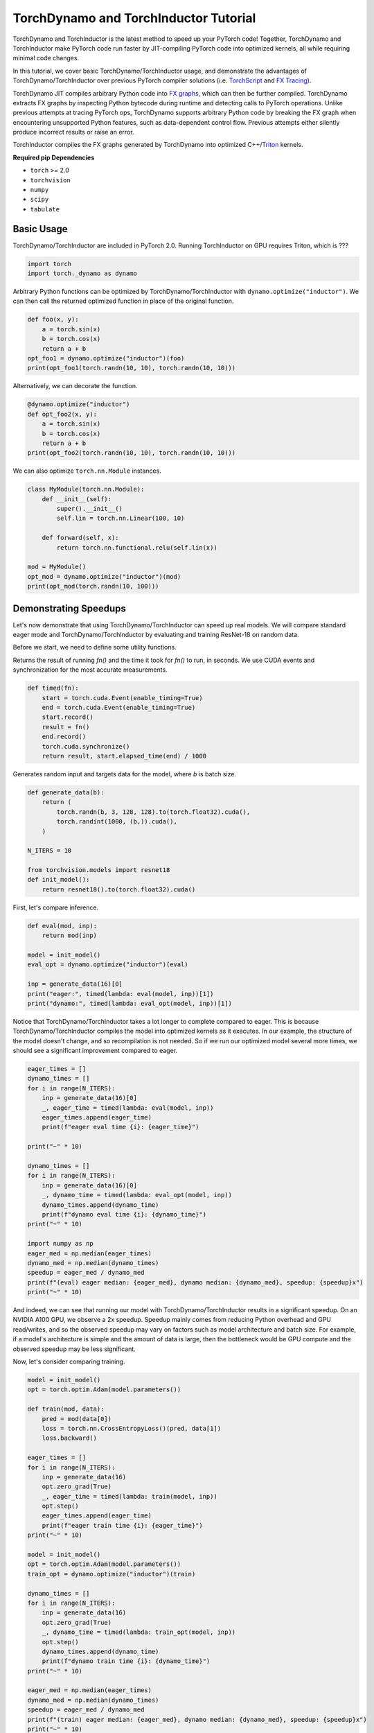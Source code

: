 TorchDynamo and TorchInductor Tutorial
======================================

TorchDynamo and TorchInductor is the latest method to speed up your PyTorch code!
Together, TorchDynamo and TorchInductor make PyTorch code run faster by
JIT-compiling PyTorch code into optimized kernels,
all while requiring minimal code changes.

In this tutorial, we cover basic TorchDynamo/TorchInductor usage,
and demonstrate the advantages of TorchDynamo/TorchInductor over
previous PyTorch compiler solutions (i.e.
`TorchScript <https://pytorch.org/docs/stable/jit.html>`__ and 
`FX Tracing <https://pytorch.org/docs/stable/fx.html#torch.fx.symbolic_trace>`__).

TorchDynamo JIT compiles arbitrary Python code into
`FX graphs <https://pytorch.org/docs/stable/fx.html#torch.fx.Graph>`__, which can
then be further compiled. TorchDynamo extracts FX graphs by inspecting Python bytecode
during runtime and detecting calls to PyTorch operations.
Unlike previous attempts at tracing PyTorch ops, TorchDynamo supports arbitrary
Python code by breaking the FX graph when encountering unsupported Python
features, such as data-dependent control flow. Previous attempts either 
silently produce incorrect results or raise an error.

TorchInductor compiles the FX graphs generated by TorchDynamo into
optimized C++/`Triton <https://github.com/openai/triton>`__ kernels.

**Required pip Dependencies**

- ``torch`` >= 2.0
- ``torchvision``
- ``numpy``
- ``scipy``
- ``tabulate``

Basic Usage
------------

TorchDynamo/TorchInductor are included in PyTorch 2.0. Running TorchInductor
on GPU requires Triton, which is ???

.. code-block:: python

   import torch
   import torch._dynamo as dynamo

Arbitrary Python functions can be optimized by TorchDynamo/TorchInductor
with ``dynamo.optimize("inductor")``. We can then call the returned optimized
function in place of the original function.

.. code-block:: python

   def foo(x, y):
       a = torch.sin(x)
       b = torch.cos(x)
       return a + b
   opt_foo1 = dynamo.optimize("inductor")(foo)
   print(opt_foo1(torch.randn(10, 10), torch.randn(10, 10)))

Alternatively, we can decorate the function.

.. code-block:: python

   @dynamo.optimize("inductor")
   def opt_foo2(x, y):
       a = torch.sin(x)
       b = torch.cos(x)
       return a + b
   print(opt_foo2(torch.randn(10, 10), torch.randn(10, 10)))

We can also optimize ``torch.nn.Module`` instances.

.. code-block:: python

   class MyModule(torch.nn.Module):
       def __init__(self):
           super().__init__()
           self.lin = torch.nn.Linear(100, 10)

       def forward(self, x):
           return torch.nn.functional.relu(self.lin(x))

   mod = MyModule()
   opt_mod = dynamo.optimize("inductor")(mod)
   print(opt_mod(torch.randn(10, 100)))

Demonstrating Speedups
----------------------

Let's now demonstrate that using TorchDynamo/TorchInductor can speed
up real models. We will compare standard eager mode and 
TorchDynamo/TorchInductor by evaluating and training ResNet-18 on random data.

Before we start, we need to define some utility functions.

Returns the result of running `fn()` and the time it took for `fn()` to run,
in seconds. We use CUDA events and synchronization for the most accurate
measurements.

.. code-block:: python

   def timed(fn):
       start = torch.cuda.Event(enable_timing=True)
       end = torch.cuda.Event(enable_timing=True)
       start.record()
       result = fn()
       end.record()
       torch.cuda.synchronize()
       return result, start.elapsed_time(end) / 1000

Generates random input and targets data for the model, where `b` is
batch size.

.. code-block:: python

   def generate_data(b):
       return (
           torch.randn(b, 3, 128, 128).to(torch.float32).cuda(),
           torch.randint(1000, (b,)).cuda(),
       )

   N_ITERS = 10

   from torchvision.models import resnet18
   def init_model():
       return resnet18().to(torch.float32).cuda()

First, let's compare inference.

.. code-block:: python

   def eval(mod, inp):
       return mod(inp)

   model = init_model()
   eval_opt = dynamo.optimize("inductor")(eval)

   inp = generate_data(16)[0]
   print("eager:", timed(lambda: eval(model, inp))[1])
   print("dynamo:", timed(lambda: eval_opt(model, inp))[1])

Notice that TorchDynamo/TorchInductor takes a lot longer to complete
compared to eager. This is because TorchDynamo/TorchInductor compiles
the model into optimized kernels as it executes. In our example, the
structure of the model doesn't change, and so recompilation is not
needed. So if we run our optimized model several more times, we should
see a significant improvement compared to eager.

.. code-block:: python

   eager_times = []
   dynamo_times = []
   for i in range(N_ITERS):
       inp = generate_data(16)[0]
       _, eager_time = timed(lambda: eval(model, inp))
       eager_times.append(eager_time)
       print(f"eager eval time {i}: {eager_time}")

   print("~" * 10)

   dynamo_times = []
   for i in range(N_ITERS):
       inp = generate_data(16)[0]
       _, dynamo_time = timed(lambda: eval_opt(model, inp))
       dynamo_times.append(dynamo_time)
       print(f"dynamo eval time {i}: {dynamo_time}")
   print("~" * 10)

   import numpy as np
   eager_med = np.median(eager_times)
   dynamo_med = np.median(dynamo_times)
   speedup = eager_med / dynamo_med
   print(f"(eval) eager median: {eager_med}, dynamo median: {dynamo_med}, speedup: {speedup}x")
   print("~" * 10)

And indeed, we can see that running our model with TorchDynamo/TorchInductor
results in a significant speedup. On an NVIDIA A100 GPU, we observe a
2x speedup. Speedup mainly comes from reducing Python overhead and
GPU read/writes, and so the observed speedup may vary on factors such as model
architecture and batch size. For example, if a model's architecture is simple
and the amount of data is large, then the bottleneck would be
GPU compute and the observed speedup may be less significant.

Now, let's consider comparing training.

.. code-block:: python

   model = init_model()
   opt = torch.optim.Adam(model.parameters())

   def train(mod, data):
       pred = mod(data[0])
       loss = torch.nn.CrossEntropyLoss()(pred, data[1])
       loss.backward()

   eager_times = []
   for i in range(N_ITERS):
       inp = generate_data(16)
       opt.zero_grad(True)
       _, eager_time = timed(lambda: train(model, inp))
       opt.step()
       eager_times.append(eager_time)
       print(f"eager train time {i}: {eager_time}")
   print("~" * 10)

   model = init_model()
   opt = torch.optim.Adam(model.parameters())
   train_opt = dynamo.optimize("inductor")(train)

   dynamo_times = []
   for i in range(N_ITERS):
       inp = generate_data(16)
       opt.zero_grad(True)
       _, dynamo_time = timed(lambda: train_opt(model, inp))
       opt.step()
       dynamo_times.append(dynamo_time)
       print(f"dynamo train time {i}: {dynamo_time}")
   print("~" * 10)

   eager_med = np.median(eager_times)
   dynamo_med = np.median(dynamo_times)
   speedup = eager_med / dynamo_med
   print(f"(train) eager median: {eager_med}, dynamo median: {dynamo_med}, speedup: {speedup}x")
   print("~" * 10)

Again, we can see that TorchDynamo/TorchInductor takes longer in the first
iteration, as it must compile the model, but afterward, we see
significant speedups compared to eager. On an NVIDIA A100 GPU, we
observe a approximate 2x speedup.

One thing to note is that, as of now, we cannot place optimizer code --
``opt.zero_grad`` and ``opt.step`` -- inside of an optimized function.
The rest of the training loop -- the forward pass and the backward pass --
can be optimized. We are currently working on enabling optimizers to be
compatible with TorchDynamo/TorchInductor.

Comparison to TorchScript and FX Tracing
----------------------------------------

We have seen that TorchDynamo/TorchInductor can speed up PyTorch code.
Why else should we use TorchDynamo/TorchInductor over existing PyTorch
compiler solutions, such as TorchScript or FX Tracing? Primarily, the
advantage of TorchDynamo/TorchInductor lies in their ability to handle
arbitrary Python code with minimal changes to existing code.

One case that TorchDynamo/TorchInductor can handle that other compiler
solutions struggle with is data-dependent control flow (i.e. 
``if x.sum() < 0:``).

.. code-block:: python

   def f1(x, y):
       if x.sum() < 0:
           return -y
       return y


Test that `fn1` and `fn2` return the same result, given
the same arguments `args`. Typically, `fn1` will be an eager function
while `fn2` will be a compiled function (TorchDynamo, TorchScript, FX graph, etc.)

.. code-block:: python

   def test_fns(fn1, fn2, args):
       out1 = fn1(*args)
       out2 = fn2(*args)
       return torch.allclose(out1, out2)

   inp1 = torch.randn(5, 5)
   inp2 = torch.randn(5, 5)

TorchScript tracing ``f1`` results in
silently incorrect results, since only the actual control flow path
is traced.

.. code-block:: python

   traced_f1 = torch.jit.trace(f1, (inp1, inp2))
   print("traced 1, 1:", test_fns(f1, traced_f1, (inp1, inp2)))
   print("traced 1, 2:", test_fns(f1, traced_f1, (-inp1, inp2)))

FX tracing ``f1`` results in an error due to the presence of
data-dependent control flow.

.. code-block:: python

   import traceback as tb
   try:
       torch.fx.symbolic_trace(f1)
   except:
       tb.print_exc()

If we provide a value for ``x`` as we try to FX trace ``f1``, then
we run into the same problem as TorchScript tracing, as the data-dependent
control flow is removed in the traced function.

.. code-block:: python

   fx_f1 = torch.fx.symbolic_trace(f1, concrete_args={"x": inp1})
   print("fx 1, 1:", test_fns(f1, fx_f1, (inp1, inp2)))
   print("fx 1, 2:", test_fns(f1, fx_f1, (-inp1, inp2)))

Now we can see that TorchDynamo/TorchInductor correctly handles
data-dependent control flow.

.. code-block:: python

   dynamo_f1 = dynamo.optimize("inductor")(f1)
   print("dynamo 1, 1:", test_fns(f1, dynamo_f1, (inp1, inp2)))
   print("dynamo 1, 2:", test_fns(f1, dynamo_f1, (-inp1, inp2)))
   print("~" * 10)

Now we can see that TorchDynamo/TorchInductor correctly handles
data-dependent control flow.

TorchScript scripting can handle data-dependent control flow, but this
solution comes with its own set of problems. Namely, TorchScript scripting
can require major code changes and will raise errors when unsupported Python
is used.

In the example below, we forget TorchScript type annotations and we receive
a TorchScript error because the input type for argument ``y``, an ``int``,
does not match with the default argument type, ``torch.Tensor``.

.. code-block:: python

   def f2(x, y):
      return x + y

   inp1 = torch.randn(5, 5)
   inp2 = 3

   script_f2 = torch.jit.script(f2)
   try:
       script_f2(inp1, inp2)
   except:
       tb.print_exc()

However, TorchDynamo/TorchInductor is easily able to handle ``f2``.

.. code-block:: python

   dynamo_f2 = dynamo.optimize("inductor")(f2)
   print("dynamo 2:", test_fns(f2, dynamo_f2, (inp1, inp2)))
   print("~" * 10)

Another case that TorchDynamo/TorchInductor handles well compared to
previous compilers solutions is the usage of non-PyTorch functions.

.. code-block:: python

   import scipy
   def f3(x):
       x = x * 2
       x = scipy.fft.dct(x.numpy())
       x = torch.from_numpy(x)
       x = x * 2
       return x

TorchScript tracing treats results from non-PyTorch function calls
as constants, and so our results can be silently wrong.

.. code-block:: python

   inp1 = torch.randn(5, 5)
   inp2 = torch.randn(5, 5)
   traced_f3 = torch.jit.trace(f3, (inp1,))
   print("traced 3:", test_fns(f3, traced_f3, (inp2,)))

TorchScript scripting and FX tracing disallow non-PyTorch function calls.

.. code-block:: python

   try:
       torch.jit.script(f3)
   except:
       tb.print_exc()

   try:
       torch.fx.symbolic_trace(f3)
   except:
       tb.print_exc()

In comparison, TorchDynamo/TorchInductor is easily able to handle
the non-PyTorch function call.

.. code-block:: python

   dynamo_f3 = dynamo.optimize("inductor")(f3)
   print("dynamo 3:", test_fns(f3, dynamo_f3, (inp2,)))

TorchDynamo and FX Graphs
-------------------------

We now cover some topics involving TorchDynamo and FX graphs. In particular, we
will demonstrate how to view TorchDynamo's outputted FX graphs; discuss
graph breaks and whole-program graph capture; and show how to export graphs.

TorchDynamo is responsible for outputting FX graphs from traced Python code.
Normally, TorchInductor further compiles the FX graphs into optimized kernels,
but TorchDynamo allows for different backends to be used. In order to inspect
the FX graphs that TorchDynamo outputs, let us create a custom backend that
outputs the FX graph and simply returns the graph's unoptimized forward method.

.. code-block:: python

   from typing import List
   def custom_backend(gm: torch.fx.GraphModule, example_inputs: List[torch.Tensor]):
       print("custom backend called with FX graph:")
       gm.graph.print_tabular()
       return gm.forward

Reset since we are using a different backend (a custom one):

.. code-block:: python

   dynamo.reset()
   opt_model = dynamo.optimize(custom_backend)(init_model())
   opt_model(generate_data(16)[0])

Using our custom backend, we can now see how TorchDynamo is able to handle
data-dependent control flow. Consider the function below, where the line
``if b.sum() < 0`` is the source of data-dependent control flow.

.. code-block:: python

   def bar(a, b):
       x = a / (torch.abs(a) + 1)
       if b.sum() < 0:
           b = b * -1
       return x * b

   opt_bar = dynamo.optimize(custom_backend)(bar)
   inp1 = torch.randn(10)
   inp2 = torch.randn(10)
   opt_bar(inp1, inp2)
   opt_bar(inp1, -inp2)

The output reveals that TorchDynamo extracted 3 different FX graphs
corresponding the following code (order may differ from the output above):

1. ``x = a / (torch.abs(a) + 1)``
2. ``b = b * -1; return x * b``
3. ``return x * b``

When TorchDynamo encounters unsupported Python features such as data-dependent
control flow, it breaks the computation graph, lets the default Python
interpreter handle the unsupported code, then resumes capturing the graph.

Let's investigate by example how TorchDynamo would step through ``bar``.
If ``b.sum() < 0``, then TorchDynamo would run graph 1, let
Python determine the result of the conditional, then run
graph 2. On the other hand, if ``not b.sum() < 0``, then TorchDynamo
would run graph 1, let Python determine the result of the conditional, then
run graph 3.

This highlights a major difference between TorchDynamo and previous PyTorch
compiler solutions. When encountering unsupported Python features,
previous solutions either raise an error or silently fail.
TorchDynamo, on the other hand, will break the computation graph.

We can see where TorchDynamo breaks the graph by using ``dynamo.explain``:

.. code-block:: python

   explanation, out_guards, graphs, ops_per_graph, break_reasons, explanation_verbose = dynamo.explain(
       bar, torch.randn(10), torch.randn(10)
   )
   print(explanation_verbose)

In order to maximize speedup, graph breaks should be limited.
We can force TorchDynamo to raise an error upon the first graph
break encountered by using ``nopython=True``:

.. code-block:: python

   opt_bar = dynamo.optimize("inductor", nopython=True)(bar)
   try:
       opt_bar(torch.randn(10), torch.randn(10))
   except:
       tb.print_exc()

And below, we demonstrate that TorchDynamo does not break the graph on
the model we used above for demonstrating speedups.

.. code-block:: python

   opt_model = dynamo.optimize("inductor", nopython=True)(init_model())
   print(opt_model(generate_data(16)[0]))

Finally, if we simply want TorchDynamo to output the FX graph for export,
we can use ``dynamo.export``. Note that ``dynamo.export``, like
``nopython=True``, raises an error if TorchDynamo breaks the graph.

.. code-block:: python

   try:
       dynamo.export(bar, torch.randn(10), torch.randn(10))
   except:
       tb.print_exc()

   model_exp = dynamo.export(init_model(), generate_data(16)[0])
   print(model_exp[0](generate_data(16)[0]))

Conclusion
------------

In this tutorial, we introduced TorchDynamo and TorchInductor by covering
basic usage, demonstrating speedups over eager mode, comparing to previous
PyTorch compiler solutions, and briefly investigating interactions
with FX graphs. We hope that you will give TorchDynamo/TorchInductor a try!
